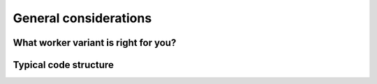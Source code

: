 .. _general:

General considerations
======================

What worker variant is right for you?
-------------------------------------

Typical code structure
----------------------
